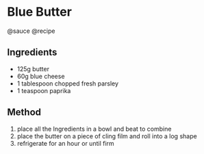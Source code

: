 * Blue Butter
@sauce @recipe

** Ingredients

- 125g butter
- 60g blue cheese
- 1 tablespoon chopped fresh parsley
- 1 teaspoon paprika

** Method

1. place all the Ingredients in a bowl and beat to combine
2. place the butter on a piece of cling film and roll into a log shape
3. refrigerate for an hour or until firm
